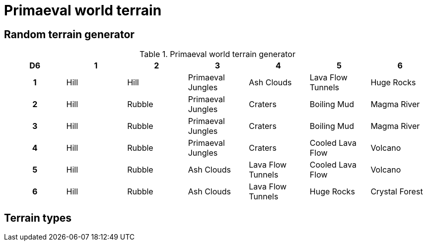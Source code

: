 = Primaeval world terrain

== Random terrain generator

.Primaeval world terrain generator
[cols="^1h,6*^", options="header"]
////
7 Hill
5 Rubble
4 Primaeval Jungles
3 Ash Clouds
3 Craters
3 Lava Flow Tunnels
2 Boiling Mud
2 Cooled Lava Flow
2 Huge Rocks
2 Magma River
2 Volcano
1 Crystal Forest
////
|===
| D6 | 1    | 2         | 3                 | 4                 | 5                 | 6
| 1  | Hill | Hill      | Primaeval Jungles | Ash Clouds        | Lava Flow Tunnels | Huge Rocks
| 2  | Hill | Rubble    | Primaeval Jungles | Craters           | Boiling Mud       | Magma River
| 3  | Hill | Rubble    | Primaeval Jungles | Craters           | Boiling Mud       | Magma River
| 4  | Hill | Rubble    | Primaeval Jungles | Craters           | Cooled Lava Flow  | Volcano
| 5  | Hill | Rubble    | Ash Clouds        | Lava Flow Tunnels | Cooled Lava Flow  | Volcano
| 6  | Hill | Rubble    | Ash Clouds        | Lava Flow Tunnels | Huge Rocks        | Crystal Forest
|===

== Terrain types


